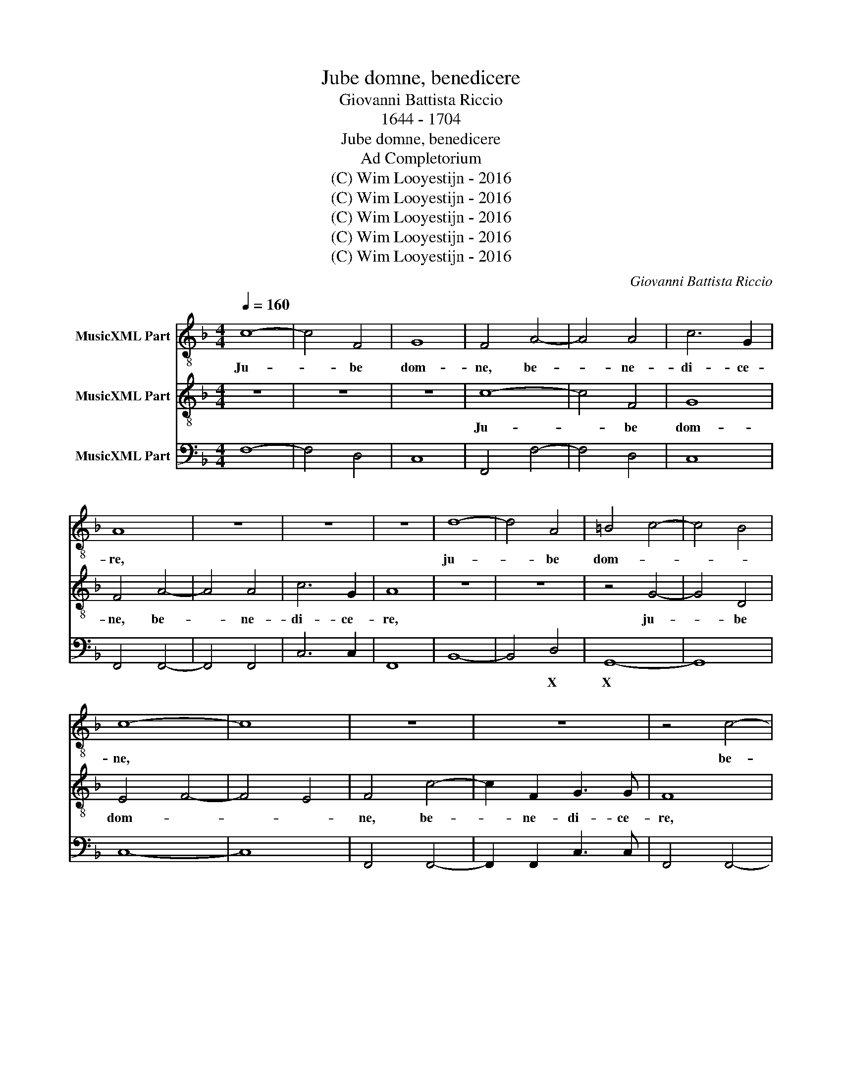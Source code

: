 X:1
T:Jube domne, benedicere
T:Giovanni Battista Riccio
T:1644 - 1704
T:Jube domne, benedicere
T:Ad Completorium
T:(C) Wim Looyestijn - 2016
T:(C) Wim Looyestijn - 2016
T:(C) Wim Looyestijn - 2016
T:(C) Wim Looyestijn - 2016
T:(C) Wim Looyestijn - 2016
C:Giovanni Battista Riccio
Z:(C) Wim Looyestijn - 2016
%%score 1 2 3
L:1/8
Q:1/4=160
M:4/4
K:F
V:1 treble-8 nm="MusicXML Part"
V:2 treble-8 nm="MusicXML Part"
V:3 bass nm="MusicXML Part"
V:1
 c8- | c4 F4 | G8 | F4 A4- | A4 A4 | c6 G2 | A8 | z8 | z8 | z8 | d8- | d4 A4 | =B4 c4- | c4 B4 | %14
w: Ju-|* be|dom-|ne, be-|* ne-|di- ce-|re,||||ju-|* be|dom- *||
 c8- | c8 | z8 | z8 | z4 c4- | c2 F2 G3 G | F4 c2 c2 | d4 c4 | c6 A2 | G2 F4 E2 | F16 || c6 FF | %26
w: ne,||||be-|* ne- di- ce-|re, ju- be|dom- ne,|be- ne-|di- * ce-|re.|No- cte qui-|
 G4 F4 | z4 d4- | d2 cd B4 | A2 c2 d4 | d2 c2 B2 AG | ^FGAB A4 | G2 d2 =B2 c2 | d2 e2 d3 d | %34
w: e- tam,|no-|* cte qui- e-|tam et fi-|nem per- fec- * *||tum con- ce- dat|no- bis Do- mi-|
 c2 G2 E2 F2 | G2 _A2 G3 G | F4 A4 | B6 B2 | G4 _A4 | G6 G2 | F16 || A8 | G4 A4- | A2 A2 A2 c2 | %44
w: nus, con- ce- dat|no- bis Do- mi-|nus om-|ni- po-|tens, om-|ni- po-|tens.|Fra-|tres, so-|* bri es- to-|
 =B2 c4 B2 | cGGA B4 | AAAB c4 | B4 z4 |[Q:1/4=480][Q:1/4=480][Q:1/4=480] d2 d2 d2 c2 | B3 B A4 | %50
w: |te et vi- gi- la-|te, et vi- gi- la-|te,|qui- a ad- ver-|sa- ri- us|
 d2 dc =B c2 B | c4 z4 | c2 cB A B2 A | B8 | F6 G2 | A2 B2 c4- | c2 A2 F4 | A3 B c4 | z8 | %59
w: ves- ter di- a- * bo-|lus,|ves- ter di- a- * bo-|lus|tan- quam|le- o ru-|* gi- ens|cir- cu- it,||
 A2 AG A2 F2 | E8 | A4 A2 ^F2 | G3 G E4 | z8 |[Q:1/4=160][Q:1/4=160][Q:1/4=160] c6 BA | %65
w: quae- rens quem de- vo-|ret,|cu- i re-|sis- ti- te||for- tes in|
[Q:1/4=240][Q:1/4=240][Q:1/4=240] G4 F4 | z8 | z2 A2 A2 A2 | B3 B A4 | z4 c4- | c4 B4 | B8- | %72
w: fi- de.||Tu au- tem|Do- mi- ne,|mi-|* se-|re-|
 B4 A4 | G8 | F8 || d4 c4 | B6 B2 | A16 |] %78
w: * re|no-|bis.|De- o|gra- ti-|as.|
V:2
 z8 | z8 | z8 | c8- | c4 F4 | G8 | F4 A4- | A4 A4 | c6 G2 | A8 | z8 | z8 | z4 G4- | G4 D4 | %14
w: |||Ju-|* be|dom-|ne, be-|* ne-|di- ce-|re,|||ju-|* be|
 E4 F4- | F4 E4 | F4 c4- | c2 F2 G3 G | F8 | z8 | z4 A2 A2 | B4 A4 | z4 c4- | c2 A2 G3 G | F16 || %25
w: dom- *||ne, be-|* ne- di- ce-|re,||ju- be|dom- ne,|be-|* ne- di- ce-|re.|
 z8 | z8 | z8 | z8 | z8 | z8 | z8 | z8 | z8 | z8 | z8 | z8 | z8 | z8 | z8 | z16 || F8 | E4 F4- | %43
w: ||||||||||||||||Fra-|tres, so-|
 F2 F2 F2 F2 | G2 FE D4 | C4 z DDE | F4 EEEF | G4 F4 | B2 B2 B2 A2 | G3 G ^F4 | z8 | G2 GF E F2 E | %52
w: * bri es- to-||te et vi- gi-|la- te, et vi- gi-|la- te,|qui- a ad- ver-|sa- ri- us||ves- ter di- a- * bo-|
 F8 | z4 F4- | F2 G2 A2 B2 | c6 A2 | F4 A3 B | c8 | d2 dc d2 B2 | A8 | z8 | ^c4 c2 d2 | =B3 B c4 | %63
w: lus,|tan-|* quam le- o|ru- gi-|ens cir- cu-|it,|quae- rens quem de- vo-|ret,||cu- i re-|sis- ti- te|
 c6 BA | G4 F4 | z4 z2 A2 | A2 A2 B3 B | A4 z4 | z8 | A6 A2 | G8 | F8 | E4 F4- | F4 E4 | F8 || %75
w: for- tes in|fi- de.|Tu|au- tem Do- mi-|ne,||mi- se-|re-|re|no- *||bis.|
 F4 F4 | F6 F2 | F16 |] %78
w: De- o|gra- ti-|as.|
V:3
 F,8- | F,4 D,4 | C,8 | F,,4 F,4- | F,4 D,4 | C,8 | F,,4 F,,4- | F,,4 F,,4 | C,6 C,2 | F,,8 | %10
w: ||||||||||
 B,,8- | B,,4 D,4 | G,,8- | G,,8 | C,8- | C,8 | F,,4 F,,4- | F,,2 F,,2 C,3 C, | F,,4 F,,4- | %19
w: |* X|X|||||||
 F,,2 F,,2 C,3 C, | F,,4 F,,2 F,,2 | B,,4 F,,4 | F,,6 F,,2 | C,8 | F,,16 || F,,6 F,,F,, | %26
w: |||||||
 C,4 F,,4 | z4 B,,4- | B,,2 A,,B,, G,,4 | F,,2 F,,2 B,,4 | B,,2 F,,2 G,,4 | D,8 | G,,8- | G,,8 | %34
w: |||||X|X||
 C,8- | C,8 | F,,4 F,,4 | B,,6 B,,2 | C,4 B,,4 | C,8 | F,,16 || F,,8 | C,4 F,,4- | %43
w: ||||* &|||||
 F,,2 F,,2 F,,2 A,,2 | G,,8 | C,4 G,,4 | D,4 A,,4 | G,,4 D,4 | B,,2 B,,2 B,,2 F,,2 | G,,3 G,, D,4 | %50
w: * * * ^|X|||||* * X|
 B,,2 B,,A,, G,,4 | C,8 | F,,8 | B,,8 | F,,8 | F,,8 | F,,8 | F,,8 | B,,2 B,,A,, B,,2 G,,2 | D,8 | %60
w: * * * X||||||||||
 A,,8 | A,,4 A,,2 D,2 | G,,3 G,, C,4 | F,2 E,D, C,4- | C,4 F,,4 | C,4 F,,2 F,,2 | %66
w: X||||||
 F,,2 F,,2 B,,3 B,, | F,,2 F,,2 F,,2 F,,2 | B,,3 B,, F,,4 | F,6 F,2 | _E,4 E,4 | %71
w: ||||^ %|
"^Editorial note:\nThe text \"Jube domne\" has erroneously been changed into\n\"Jube Domine\" in the printed part books of the source by hand, \nwith corresponding adjustemnt of note values. The present \nedition has the correct text as given in the Liber Usualis. \nThe call for blessing is made to the leader of the service \n(domnus: lord) rather than to God (Dominus: Lord)." D,8 | %72
w: ^|
 C,8- | C,8 | F,,8 || B,,4 A,,4 | B,,6 B,,2 | F,,16 |] %78
w: ||||||

